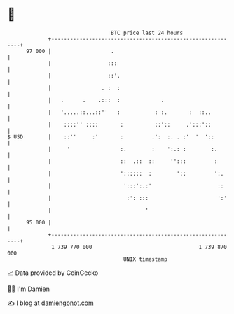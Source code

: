 * 👋

#+begin_example
                                    BTC price last 24 hours                    
                +------------------------------------------------------------+ 
         97 000 |                   .                                        | 
                |                  :::                                       | 
                |                  ::'.                                      | 
                |                . :  :                                      | 
                |   .      .    .:::  :             .                        | 
                |   '.....::...::''   :           : :.       :  ::..         | 
                |    ::::'' ::::       :          ::'::     .':::'::         | 
   $ USD        |    ::''     :'       :         .':  :. . :'  '  '::        | 
                |     '                :.        :    ':.: :        :.       | 
                |                      ::  .::  ::     '':::         :       | 
                |                      '::::::  :        '::         ':.     | 
                |                       ':::':.:'                     ::     | 
                |                        :': :::                      ':'    | 
                |                              '                             | 
         95 000 |                                                            | 
                +------------------------------------------------------------+ 
                 1 739 770 000                                  1 739 870 000  
                                        UNIX timestamp                         
#+end_example
📈 Data provided by CoinGecko

🧑‍💻 I'm Damien

✍️ I blog at [[https://www.damiengonot.com][damiengonot.com]]
